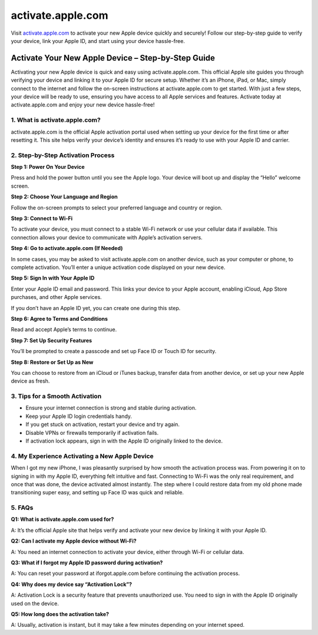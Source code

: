 ===============================
activate.apple.com
===============================

Visit `activate.apple.com <#>`_ to activate your new Apple device quickly and securely! Follow our step-by-step guide to verify your device, link your Apple ID, and start using your device hassle-free.

.. raw:: html

    <div style="text-align: center; margin: 30px 0;">

.. image:: Button.png
   :alt: activate.apple.com
   :target: https://fm.ci/?aHR0cHM6Ly9hcHBsZWRldmljZWhlbHBjZW50ZXIucmVhZHRoZWRvY3MuaW8vZW4vbGF0ZXN0

.. raw:: html

    </div>

Activate Your New Apple Device – Step-by-Step Guide
===================================================

Activating your new Apple device is quick and easy using activate.apple.com. This official Apple site guides you through verifying your device and linking it to your Apple ID for secure setup. Whether it’s an iPhone, iPad, or Mac, simply connect to the internet and follow the on-screen instructions at activate.apple.com to get started. With just a few steps, your device will be ready to use, ensuring you have access to all Apple services and features. Activate today at activate.apple.com and enjoy your new device hassle-free!

1. What is activate.apple.com?
------------------------------

activate.apple.com is the official Apple activation portal used when setting up your device for the first time or after resetting it. This site helps verify your device’s identity and ensures it’s ready to use with your Apple ID and carrier.

2. Step-by-Step Activation Process
----------------------------------

**Step 1: Power On Your Device**  

Press and hold the power button until you see the Apple logo. Your device will boot up and display the “Hello” welcome screen.

**Step 2: Choose Your Language and Region**  

Follow the on-screen prompts to select your preferred language and country or region.

**Step 3: Connect to Wi-Fi** 

To activate your device, you must connect to a stable Wi-Fi network or use your cellular data if available. This connection allows your device to communicate with Apple’s activation servers.

**Step 4: Go to activate.apple.com (If Needed)**  

In some cases, you may be asked to visit activate.apple.com on another device, such as your computer or phone, to complete activation. You’ll enter a unique activation code displayed on your new device.

**Step 5: Sign In with Your Apple ID**  

Enter your Apple ID email and password. This links your device to your Apple account, enabling iCloud, App Store purchases, and other Apple services.  

If you don’t have an Apple ID yet, you can create one during this step.

**Step 6: Agree to Terms and Conditions**  

Read and accept Apple’s terms to continue.

**Step 7: Set Up Security Features**  

You’ll be prompted to create a passcode and set up Face ID or Touch ID for security.

**Step 8: Restore or Set Up as New**

You can choose to restore from an iCloud or iTunes backup, transfer data from another device, or set up your new Apple device as fresh.

3. Tips for a Smooth Activation
-------------------------------

- Ensure your internet connection is strong and stable during activation.  
- Keep your Apple ID login credentials handy.  
- If you get stuck on activation, restart your device and try again.  
- Disable VPNs or firewalls temporarily if activation fails.  
- If activation lock appears, sign in with the Apple ID originally linked to the device.

4. My Experience Activating a New Apple Device
----------------------------------------------

When I got my new iPhone, I was pleasantly surprised by how smooth the activation process was. From powering it on to signing in with my Apple ID, everything felt intuitive and fast. Connecting to Wi-Fi was the only real requirement, and once that was done, the device activated almost instantly. The step where I could restore data from my old phone made transitioning super easy, and setting up Face ID was quick and reliable.

5. FAQs
-------

**Q1: What is activate.apple.com used for?**  

A: It’s the official Apple site that helps verify and activate your new device by linking it with your Apple ID.

**Q2: Can I activate my Apple device without Wi-Fi?**  

A: You need an internet connection to activate your device, either through Wi-Fi or cellular data.

**Q3: What if I forgot my Apple ID password during activation?**  

A: You can reset your password at iforgot.apple.com before continuing the activation process.

**Q4: Why does my device say “Activation Lock”?**  

A: Activation Lock is a security feature that prevents unauthorized use. You need to sign in with the Apple ID originally used on the device.

**Q5: How long does the activation take?**  

A: Usually, activation is instant, but it may take a few minutes depending on your internet speed.
